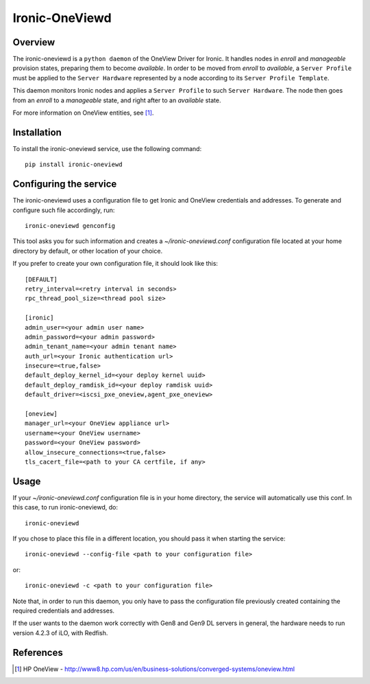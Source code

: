 ===============
Ironic-OneViewd
===============

Overview
========

The ironic-oneviewd is a ``python daemon`` of the OneView Driver for Ironic.
It handles nodes in *enroll* and *manageable* provision states, preparing them
to become *available*. In order to be moved from *enroll* to *available*, a
``Server Profile`` must be applied to the ``Server Hardware`` represented by a
node according to its ``Server Profile Template``.

This daemon monitors Ironic nodes and applies a ``Server Profile`` to such
``Server Hardware``. The node then goes from an *enroll* to a *manageable*
state, and right after to an *available* state.

For more information on OneView entities, see [1]_.

Installation
============

To install the ironic-oneviewd service, use the following command::

    pip install ironic-oneviewd

Configuring the service
=======================

The ironic-oneviewd uses a configuration file to get Ironic and OneView
credentials and addresses. To generate and configure such file accordingly,
run::

    ironic-oneviewd genconfig

This tool asks you for such information and creates a *~/ironic-oneviewd.conf*
configuration file located at your home directory by default, or other
location of your choice.

If you prefer to create your own configuration file, it should look like this::

    [DEFAULT]
    retry_interval=<retry interval in seconds>
    rpc_thread_pool_size=<thread pool size>

    [ironic]
    admin_user=<your admin user name>
    admin_password=<your admin password>
    admin_tenant_name=<your admin tenant name>
    auth_url=<your Ironic authentication url>
    insecure=<true,false>
    default_deploy_kernel_id=<your deploy kernel uuid>
    default_deploy_ramdisk_id=<your deploy ramdisk uuid>
    default_driver=<iscsi_pxe_oneview,agent_pxe_oneview>

    [oneview]
    manager_url=<your OneView appliance url>
    username=<your OneView username>
    password=<your OneView password>
    allow_insecure_connections=<true,false>
    tls_cacert_file=<path to your CA certfile, if any>

Usage
=====

If your *~/ironic-oneviewd.conf* configuration file is in your home directory,
the service will automatically use this conf. In this case, to run
ironic-oneviewd, do::

    ironic-oneviewd

If you chose to place this file in a different location, you should pass it
when starting the service::

    ironic-oneviewd --config-file <path to your configuration file>

or::

    ironic-oneviewd -c <path to your configuration file>

Note that, in order to run this daemon, you only have to pass the
configuration file previously created containing the required credentials
and addresses.

If the user wants to the daemon work correctly with Gen8 and Gen9 DL servers
in general, the hardware needs to run version 4.2.3 of iLO, with Redfish.

References
==========
.. [1] HP OneView - http://www8.hp.com/us/en/business-solutions/converged-systems/oneview.html

